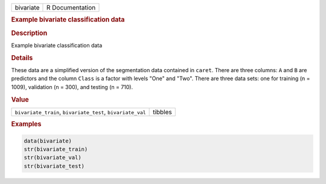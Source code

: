 .. container::

   ========= ===============
   bivariate R Documentation
   ========= ===============

   .. rubric:: Example bivariate classification data
      :name: bivariate

   .. rubric:: Description
      :name: description

   Example bivariate classification data

   .. rubric:: Details
      :name: details

   These data are a simplified version of the segmentation data
   contained in ``caret``. There are three columns: ``A`` and ``B`` are
   predictors and the column ``Class`` is a factor with levels "One" and
   "Two". There are three data sets: one for training (n = 1009),
   validation (n = 300), and testing (n = 710).

   .. rubric:: Value
      :name: value

   ========================================================== =======
   ``bivariate_train``, ``bivariate_test``, ``bivariate_val`` tibbles
   ========================================================== =======

   .. rubric:: Examples
      :name: examples

   .. code:: R

      data(bivariate)
      str(bivariate_train)
      str(bivariate_val)
      str(bivariate_test)
